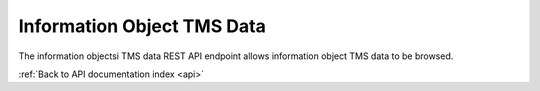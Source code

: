 .. _api-info-object-tms:

Information Object TMS Data
===========================

The information objectsi TMS data REST API endpoint allows information object
TMS data to be browsed.

.. http:get:: /api/informationobjects/<id>/tms

   Summary of information object TMS data.

   **Example request**:

   .. sourcecode:: http

      GET /api/informationobjects/508/tms HTTP/1.1
      Host: example.com

   **Example response**:

   .. sourcecode:: http

      HTTP/1.1 200 OK
      Content-Type: application/json

    {
        "title": "UXnfY6wiU4D6VNATtiNx",
        "type": "Object"
    }

   :statuscode 200: no error

:ref:`Back to API documentation index <api>`
